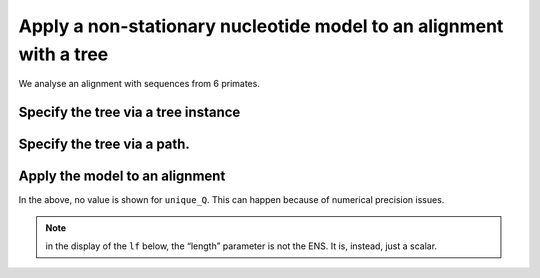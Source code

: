 .. jupyter-execute::
    :hide-code:

    import set_working_directory

Apply a non-stationary nucleotide model to an alignment with a tree
-------------------------------------------------------------------

We analyse an alignment with sequences from 6 primates.

.. jupyter-execute::

    from cogent3 import get_app

    loader = get_app("load_aligned", format_name="fasta", moltype="dna")
    aln = loader("data/primate_brca1.fasta")
    aln.names

Specify the tree via a tree instance
^^^^^^^^^^^^^^^^^^^^^^^^^^^^^^^^^^^^

.. jupyter-execute::

    from cogent3 import load_tree
    from cogent3 import get_app

    tree = load_tree("data/primate_brca1.tree")
    gn = get_app("model", "GN", tree=tree)
    gn

Specify the tree via a path.
^^^^^^^^^^^^^^^^^^^^^^^^^^^^

.. jupyter-execute::

    gn = get_app("model", "GN", tree="data/primate_brca1.tree")
    gn

Apply the model to an alignment
^^^^^^^^^^^^^^^^^^^^^^^^^^^^^^^

.. jupyter-execute::

    fitted = gn(aln)
    fitted

In the above, no value is shown for ``unique_Q``. This can happen because of numerical precision issues.

.. note:: in the display of the ``lf`` below, the “length” parameter is not the ENS. It is, instead, just a scalar.

.. jupyter-execute::

    fitted.lf
